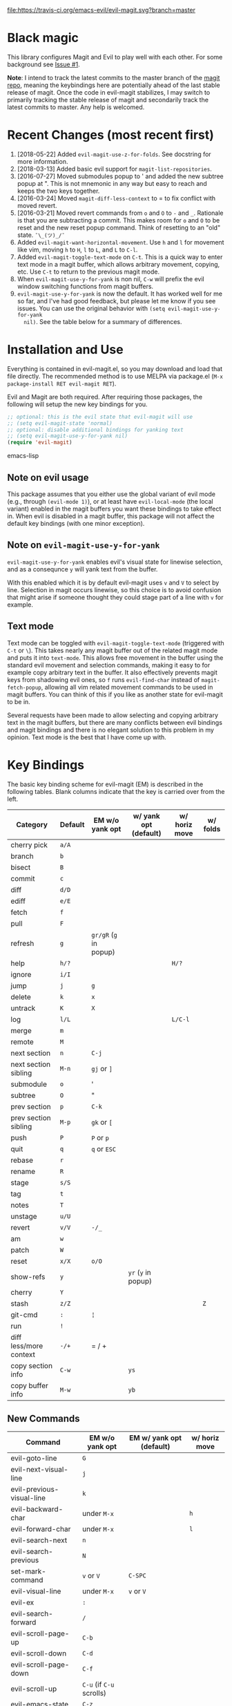 [[https://travis-ci.org/emacs-evil/evil-magit][file:https://travis-ci.org/emacs-evil/evil-magit.svg?branch=master]] [[http://melpa.org/#/evil-magit][file:http://melpa.org/packages/evil-magit-badge.svg]] [[http://stable.melpa.org/#/evil-magit][file:http://stable.melpa.org/packages/evil-magit-badge.svg]]

* Black magic

This library configures Magit and Evil to play well with each other. For some
background see [[https://github.com/justbur/evil-magit/issues/1][Issue #1]].

*Note*: I intend to track the latest commits to the master branch of the [[https://github.com/magit/magit][magit
repo]], meaning the keybindings here are potentially ahead of the last stable
release of magit. Once the code in evil-magit stabilizes, I may switch to
primarily tracking the stable release of magit and secondarily track the latest
commits to master. Any help is welcomed.

* Recent Changes (most recent first)

  1. [2018-05-22] Added =evil-magit-use-z-for-folds=. See docstring for more
     information.
  2. [2018-03-13] Added basic evil support for =magit-list-repositories=.
  3. [2016-07-27] Moved submodules popup to ' and added the new subtree popup at
     ". This is not mnemonic in any way but easy to reach and keeps the two keys
     together.
  4. [2016-03-24] Moved =magit-diff-less-context= to = to fix conflict with
     moved revert.
  5. [2016-03-21] Moved revert commands from =o= and =O= to =-= and
     =_=. Rationale is that you are subtracting a commit. This makes room for
     =o= and =O= to be reset and the new reset popup command. Think of resetting
     to an "old" state. =¯\_(ツ)_/¯=
  6. Added =evil-magit-want-horizontal-movement=. Use =h= and =l= for movement
     like vim, moving =h= to =H=, =l= to =L=, and =L= to =C-l=.
  7. Added =evil-magit-toggle-text-mode= on =C-t=. This is a quick way to enter
     text mode in a magit buffer, which allows arbitrary movement, copying, etc.
     Use =C-t= to return to the previous magit mode.
  8. When =evil-magit-use-y-for-yank= is non nil, =C-w= will prefix the evil
     window switching functions from magit buffers.
  9. =evil-magit-use-y-for-yank= is now the default. It has worked well for me so
     far, and I've had good feedback, but please let me know if you see issues.
     You can use the original behavior with =(setq evil-magit-use-y-for-yank
     nil)=. See the table below for a summary of differences.


* Installation and Use

Everything is contained in evil-magit.el, so you may download and load that file
directly. The recommended method is to use MELPA via package.el (=M-x
package-install RET evil-magit RET=).

Evil and Magit are both required. After requiring those packages, the following
will setup the new key bindings for you.

#+BEGIN_SRC emacs-lisp
;; optional: this is the evil state that evil-magit will use
;; (setq evil-magit-state 'normal)
;; optional: disable additional bindings for yanking text
;; (setq evil-magit-use-y-for-yank nil)
(require 'evil-magit)
#+END_SRC emacs-lisp

** Note on evil usage

This package assumes that you either use the global variant of evil mode (e.g.,
through =(evil-mode 1)=), or at least have =evil-local-mode= (the local variant)
enabled in the magit buffers you want these bindings to take effect in. When
evil is disabled in a magit buffer, this package will not affect the default key
bindings (with one minor exception).

** Note on =evil-magit-use-y-for-yank=

=evil-magit-use-y-for-yank= enables evil's visual state for linewise selection,
and as a consequnce =y= will yank text from the buffer.

With this enabled which it is by default evil-magit uses =v= and =V= to select
by line. Selection in magit occurs linewise, so this choice is to avoid
confusion that might arise if someone thought they could stage part of a line
with =v= for example.

** Text mode

Text mode can be toggled with =evil-magit-toggle-text-mode= (triggered with
=C-t= or =\=). This takes nearly any magit buffer out of the related magit mode
and puts it into =text-mode=. This allows free movement in the buffer using the
standard evil movement and selection commands, making it easy to for example
copy arbitrary text in the buffer. It also effectively prevents magit keys from
shadowing evil ones, so =f= runs =evil-find-char= instead of
=magit-fetch-popup=, allowing all vim related movement commands to be used in
magit buffers. You can think of this if you like as another state for evil-magit
to be in.

Several requests have been made to allow selecting and copying arbitrary text in
the magit buffers, but there are many conflicts between evil bindings and magit
bindings and there is no elegant solution to this problem in my opinion. Text
mode is the best that I have come up with.

* Key Bindings

The basic key binding scheme for evil-magit (EM) is described in the following
tables. Blank columns indicate that the key is carried over from the left.

   | Category               | Default | EM w/o yank opt        | w/ yank opt (default) | w/ horiz move | w/ folds |
   |------------------------+---------+------------------------+-----------------------+---------------+----------|
   | cherry pick            | =a/A=   |                        |                       |               |          |
   | branch                 | =b=     |                        |                       |               |          |
   | bisect                 | =B=     |                        |                       |               |          |
   | commit                 | =c=     |                        |                       |               |          |
   | diff                   | =d/D=   |                        |                       |               |          |
   | ediff                  | =e/E=   |                        |                       |               |          |
   | fetch                  | =f=     |                        |                       |               |          |
   | pull                   | =F=     |                        |                       |               |          |
   | refresh                | =g=     | =gr/gR= (=g= in popup) |                       |               |          |
   | help                   | =h/?=   |                        |                       | =H/?=         |          |
   | ignore                 | =i/I=   |                        |                       |               |          |
   | jump                   | =j=     | =g=                    |                       |               |          |
   | delete                 | =k=     | =x=                    |                       |               |          |
   | untrack                | =K=     | =X=                    |                       |               |          |
   | log                    | =l/L=   |                        |                       | =L/C-l=       |          |
   | merge                  | =m=     |                        |                       |               |          |
   | remote                 | =M=     |                        |                       |               |          |
   | next section           | =n=     | =C-j=                  |                       |               |          |
   | next section sibling   | =M-n=   | =gj= or =]=            |                       |               |          |
   | submodule              | =o=     | '                      |                       |               |          |
   | subtree                | =O=     | "                      |                       |               |          |
   | prev section           | =p=     | =C-k=                  |                       |               |          |
   | prev section sibling   | =M-p=   | =gk= or =[=            |                       |               |          |
   | push                   | =P=     | =P= or =p=             |                       |               |          |
   | quit                   | =q=     | =q= or =ESC=           |                       |               |          |
   | rebase                 | =r=     |                        |                       |               |          |
   | rename                 | =R=     |                        |                       |               |          |
   | stage                  | =s/S=   |                        |                       |               |          |
   | tag                    | =t=     |                        |                       |               |          |
   | notes                  | =T=     |                        |                       |               |          |
   | unstage                | =u/U=   |                        |                       |               |          |
   | revert                 | =v/V=   | =-/_=                  |                       |               |          |
   | am                     | =w=     |                        |                       |               |          |
   | patch                  | =W=     |                        |                       |               |          |
   | reset                  | =x/X=   | =o/O=                  |                       |               |          |
   | show-refs              | =y=     |                        | =yr= (=y= in popup)   |               |          |
   | cherry                 | =Y=     |                        |                       |               |          |
   | stash                  | =z/Z=   |                        |                       |               |   =Z=    |
   | git-cmd                | =:=     | =¦=                    |                       |               |          |
   | run                    | =!=     |                        |                       |               |          |
   | diff less/more context | =-/+=   | = / +                  |                       |               |          |
   | copy section info      | =C-w=   |                        | =ys=                  |               |          |
   | copy buffer info       | =M-w=   |                        | =yb=                  |               |          |

** New Commands

   | Command                     | EM w/o yank opt          | EM w/ yank opt (default) | w/ horiz move |
   |-----------------------------+--------------------------+--------------------------+---------------|
   | evil-goto-line              | =G=                      |                          |               |
   | evil-next-visual-line       | =j=                      |                          |               |
   | evil-previous-visual-line   | =k=                      |                          |               |
   | evil-backward-char          | under =M-x=              |                          | =h=           |
   | evil-forward-char           | under =M-x=              |                          | =l=           |
   | evil-search-next            | =n=                      |                          |               |
   | evil-search-previous        | =N=                      |                          |               |
   | set-mark-command            | =v= or =V=               | =C-SPC=                  |               |
   | evil-visual-line            | under =M-x=              | =v= or =V=               |               |
   | evil-ex                     | =:=                      |                          |               |
   | evil-search-forward         | =/=                      |                          |               |
   | evil-scroll-page-up         | =C-b=                    |                          |               |
   | evil-scroll-down            | =C-d=                    |                          |               |
   | evil-scroll-page-down       | =C-f=                    |                          |               |
   | evil-scroll-up              | =C-u= (if =C-u= scrolls) |                          |               |
   | evil-emacs-state            | =C-z=                    |                          |               |
   | evil-yank-line              | under =M-x=              | =yy=                     |               |
   | evil-window-map             | under =M-x=              | =C-w=                    |               |
   | evil-magit-toggle-text-mode | =C-t/\=                  |                          |               |


Any other bindings are meant to be consistent with these.

Use =evil-magit-revert= to revert changes made by evil-magit to the default
evil+magit behavior.

** To add other common evil commands

Some may want =?= to search backward instead of launching the popup which is
also bound to =h=. To get this behavior, add the following line after =(require
'evil-magit)= in your configuration.

#+BEGIN_SRC emacs-lisp
(evil-define-key evil-magit-state magit-mode-map "?" 'evil-search-backward)
#+END_SRC

Most (but not all) magit bindings are in =magit-mode-map=, so other commands can
be bound in this way too.

* Known Conflicts

These are the third-party packages that conflict with these bindings and will
probably need to be disabled in magit buffers for evil-magit to work properly.

 1. [[https://github.com/hlissner/evil-snipe][evil-snipe]]
 2. [[https://github.com/syl20bnr/evil-escape][evil-escape]] with [[https://github.com/justbur/evil-magit/issues/4][certain escape sequences]]

* Disclaimer

Given the complexity of magit key bindings combined with the complexity of git
itself, it is possible that there are some rough edges where the current binding
is not the expected one in a buffer. It will be very helpful for you to report
any such instances.

